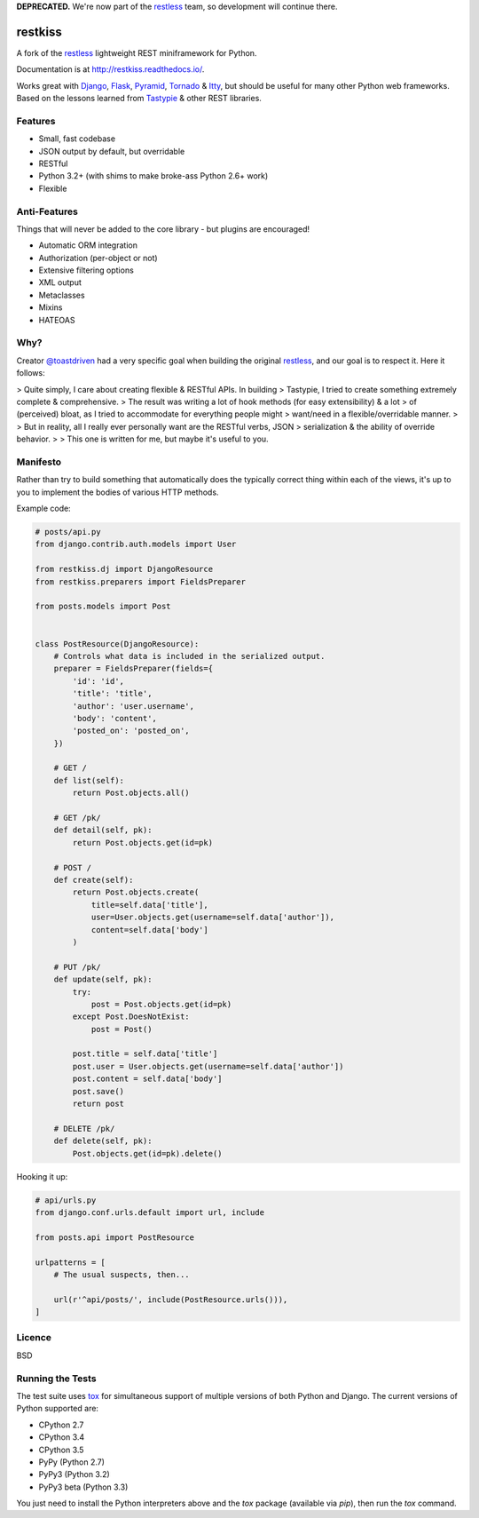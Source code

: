 **DEPRECATED.** We're now part of the restless_ team, so development will continue there.

========
restkiss
========

.. image:: https://travis-ci.org/CraveFood/restkiss.png?branch=master
        :target: https://travis-ci.org/CraveFood/restkiss

A fork of the restless_ lightweight REST miniframework for Python.

Documentation is at http://restkiss.readthedocs.io/.

Works great with Django_, Flask_, Pyramid_, Tornado_ & Itty_, but should be useful for
many other Python web frameworks. Based on the lessons learned from Tastypie_
& other REST libraries.

.. _restless: http://github.com/toastdriven/restless
.. _Django: http://djangoproject.com/
.. _Flask: http://flask.pocoo.org/
.. _Pyramid: http://www.pylonsproject.org/
.. _Itty: https://pypi.python.org/pypi/itty
.. _Tastypie: http://tastypieapi.org/
.. _Tornado: http://www.tornadoweb.org/
.. _tox: https://tox.readthedocs.io/


Features
========

* Small, fast codebase
* JSON output by default, but overridable
* RESTful
* Python 3.2+ (with shims to make broke-ass Python 2.6+ work)
* Flexible


Anti-Features
=============

Things that will never be added to the core library - but plugins are encouraged!

* Automatic ORM integration
* Authorization (per-object or not)
* Extensive filtering options
* XML output
* Metaclasses
* Mixins
* HATEOAS


Why?
====

Creator `@toastdriven <http://github.com/toastdriven>`_ had a very specific goal when building the original
restless_, and our goal is to respect it. Here it follows: 

> Quite simply, I care about creating flexible & RESTful APIs. In building
> Tastypie, I tried to create something extremely complete & comprehensive.
> The result was writing a lot of hook methods (for easy extensibility) & a lot
> of (perceived) bloat, as I tried to accommodate for everything people might
> want/need in a flexible/overridable manner.
>
> But in reality, all I really ever personally want are the RESTful verbs, JSON
> serialization & the ability of override behavior.
>
> This one is written for me, but maybe it's useful to you.


Manifesto
=========

Rather than try to build something that automatically does the typically
correct thing within each of the views, it's up to you to implement the bodies
of various HTTP methods.

Example code:

.. code:: python

    # posts/api.py
    from django.contrib.auth.models import User

    from restkiss.dj import DjangoResource
    from restkiss.preparers import FieldsPreparer

    from posts.models import Post


    class PostResource(DjangoResource):
        # Controls what data is included in the serialized output.
        preparer = FieldsPreparer(fields={
            'id': 'id',
            'title': 'title',
            'author': 'user.username',
            'body': 'content',
            'posted_on': 'posted_on',
        })

        # GET /
        def list(self):
            return Post.objects.all()

        # GET /pk/
        def detail(self, pk):
            return Post.objects.get(id=pk)

        # POST /
        def create(self):
            return Post.objects.create(
                title=self.data['title'],
                user=User.objects.get(username=self.data['author']),
                content=self.data['body']
            )

        # PUT /pk/
        def update(self, pk):
            try:
                post = Post.objects.get(id=pk)
            except Post.DoesNotExist:
                post = Post()

            post.title = self.data['title']
            post.user = User.objects.get(username=self.data['author'])
            post.content = self.data['body']
            post.save()
            return post

        # DELETE /pk/
        def delete(self, pk):
            Post.objects.get(id=pk).delete()

Hooking it up:

.. code:: python

    # api/urls.py
    from django.conf.urls.default import url, include

    from posts.api import PostResource

    urlpatterns = [
        # The usual suspects, then...

        url(r'^api/posts/', include(PostResource.urls())),
    ]


Licence
=======

BSD


Running the Tests
=================

The test suite uses tox_ for simultaneous support of multiple versions of both
Python and Django. The current versions of Python supported are:

* CPython 2.7
* CPython 3.4
* CPython 3.5
* PyPy (Python 2.7)
* PyPy3 (Python 3.2)
* PyPy3 beta (Python 3.3)

You just need to install the Python interpreters above and the `tox` package
(available via `pip`), then run the `tox` command.
